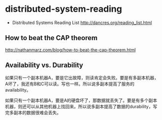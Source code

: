 * distributed-system-reading
   - Distributed Systems Reading List http://dancres.org/reading_list.html

** How to beat the CAP theorem
http://nathanmarz.com/blog/how-to-beat-the-cap-theorem.html

** Availability vs. Durability
如果只有一个副本机器A，要是它出故障，则读肯定会失败。要是有多副本机器，A坏了，我还有B和C可以读。写也一样。所以说多副本提高了服务的availability。

如果只有一个副本机器A，要是A的硬盘坏了，那数据就丢失了。要是有多个副本机器，则还可以从其他机器上找回来。所以说多副本提高了数据的durability，写完多副本的数据很难会丢失。

